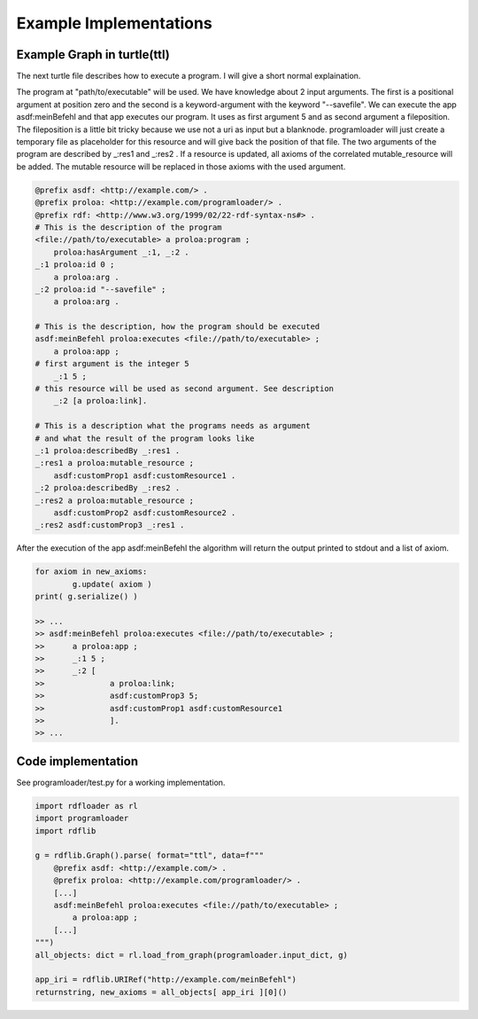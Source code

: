 Example Implementations
=======================


Example Graph in turtle(ttl)
----------------------------

The next turtle file describes how to execute a program. I will give a short 
normal explaination.

The program at "path/to/executable" will be used. We have knowledge
about 2 input arguments. The first is a positional argument at position zero
and the second is a keyword-argument with the keyword "--savefile".
We can execute the app asdf:meinBefehl and that app executes our program.
It uses as first argument 5 and as second argument a fileposition.
The fileposition is a little bit tricky because we use not a
uri as input but a blanknode. programloader will just create a temporary file
as placeholder for this resource and will give back the position of that file.
The two arguments of the program are described by _:res1 and _:res2 .
If a resource is updated, all axioms of the correlated mutable_resource
will be added. The mutable resource will be replaced in those axioms with
the used argument.


.. code:: ttl

            @prefix asdf: <http://example.com/> .
            @prefix proloa: <http://example.com/programloader/> .
            @prefix rdf: <http://www.w3.org/1999/02/22-rdf-syntax-ns#> .
            # This is the description of the program
            <file://path/to/executable> a proloa:program ;
                proloa:hasArgument _:1, _:2 .
            _:1 proloa:id 0 ;
                a proloa:arg .
            _:2 proloa:id "--savefile" ;
                a proloa:arg .

            # This is the description, how the program should be executed
            asdf:meinBefehl proloa:executes <file://path/to/executable> ;
                a proloa:app ;
            # first argument is the integer 5
                _:1 5 ; 
            # this resource will be used as second argument. See description
                _:2 [a proloa:link].

            # This is a description what the programs needs as argument 
            # and what the result of the program looks like
            _:1 proloa:describedBy _:res1 .
            _:res1 a proloa:mutable_resource ;
                asdf:customProp1 asdf:customResource1 .
            _:2 proloa:describedBy _:res2 .
            _:res2 a proloa:mutable_resource ;
                asdf:customProp2 asdf:customResource2 .
            _:res2 asdf:customProp3 _:res1 .

After the execution of the app asdf:meinBefehl the algorithm will return
the output printed to stdout and a list of axiom.

.. code:: python

        for axiom in new_axioms:
                g.update( axiom )
        print( g.serialize() )

        >> ...
        >> asdf:meinBefehl proloa:executes <file://path/to/executable> ;
        >>      a proloa:app ;
        >>      _:1 5 ; 
        >>      _:2 [
        >>              a proloa:link; 
        >>              asdf:customProp3 5; 
        >>              asdf:customProp1 asdf:customResource1
        >>              ].
        >> ...



Code implementation
-------------------

See programloader/test.py for a working implementation.

.. code:: python

        import rdfloader as rl
        import programloader
        import rdflib

        g = rdflib.Graph().parse( format="ttl", data=f"""
            @prefix asdf: <http://example.com/> .
            @prefix proloa: <http://example.com/programloader/> .
            [...]
            asdf:meinBefehl proloa:executes <file://path/to/executable> ;
                a proloa:app ;
            [...]
        """)
        all_objects: dict = rl.load_from_graph(programloader.input_dict, g)

        app_iri = rdflib.URIRef("http://example.com/meinBefehl")
        returnstring, new_axioms = all_objects[ app_iri ][0]()
